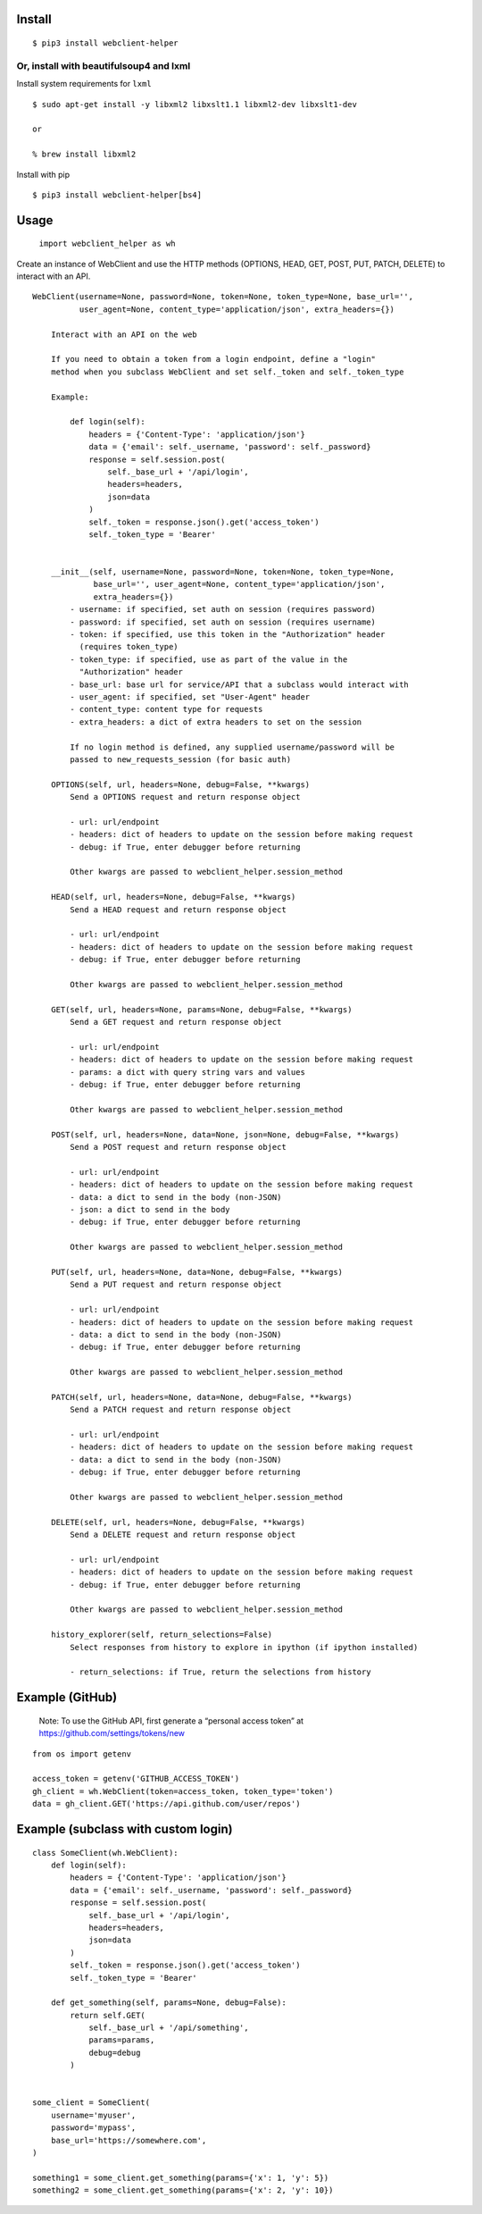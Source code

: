 Install
-------

::

   $ pip3 install webclient-helper

Or, install with beautifulsoup4 and lxml
^^^^^^^^^^^^^^^^^^^^^^^^^^^^^^^^^^^^^^^^

Install system requirements for ``lxml``

::

   $ sudo apt-get install -y libxml2 libxslt1.1 libxml2-dev libxslt1-dev

   or

   % brew install libxml2

Install with pip

::

   $ pip3 install webclient-helper[bs4]

Usage
-----

   ``import webclient_helper as wh``

Create an instance of WebClient and use the HTTP methods (OPTIONS, HEAD,
GET, POST, PUT, PATCH, DELETE) to interact with an API.

::

   WebClient(username=None, password=None, token=None, token_type=None, base_url='',
             user_agent=None, content_type='application/json', extra_headers={})

       Interact with an API on the web

       If you need to obtain a token from a login endpoint, define a "login"
       method when you subclass WebClient and set self._token and self._token_type

       Example:

           def login(self):
               headers = {'Content-Type': 'application/json'}
               data = {'email': self._username, 'password': self._password}
               response = self.session.post(
                   self._base_url + '/api/login',
                   headers=headers,
                   json=data
               )
               self._token = response.json().get('access_token')
               self._token_type = 'Bearer'


       __init__(self, username=None, password=None, token=None, token_type=None,
                base_url='', user_agent=None, content_type='application/json',
                extra_headers={})
           - username: if specified, set auth on session (requires password)
           - password: if specified, set auth on session (requires username)
           - token: if specified, use this token in the "Authorization" header
             (requires token_type)
           - token_type: if specified, use as part of the value in the
             "Authorization" header
           - base_url: base url for service/API that a subclass would interact with
           - user_agent: if specified, set "User-Agent" header
           - content_type: content type for requests
           - extra_headers: a dict of extra headers to set on the session

           If no login method is defined, any supplied username/password will be
           passed to new_requests_session (for basic auth)

       OPTIONS(self, url, headers=None, debug=False, **kwargs)
           Send a OPTIONS request and return response object

           - url: url/endpoint
           - headers: dict of headers to update on the session before making request
           - debug: if True, enter debugger before returning

           Other kwargs are passed to webclient_helper.session_method

       HEAD(self, url, headers=None, debug=False, **kwargs)
           Send a HEAD request and return response object

           - url: url/endpoint
           - headers: dict of headers to update on the session before making request
           - debug: if True, enter debugger before returning

           Other kwargs are passed to webclient_helper.session_method

       GET(self, url, headers=None, params=None, debug=False, **kwargs)
           Send a GET request and return response object

           - url: url/endpoint
           - headers: dict of headers to update on the session before making request
           - params: a dict with query string vars and values
           - debug: if True, enter debugger before returning

           Other kwargs are passed to webclient_helper.session_method

       POST(self, url, headers=None, data=None, json=None, debug=False, **kwargs)
           Send a POST request and return response object

           - url: url/endpoint
           - headers: dict of headers to update on the session before making request
           - data: a dict to send in the body (non-JSON)
           - json: a dict to send in the body
           - debug: if True, enter debugger before returning

           Other kwargs are passed to webclient_helper.session_method

       PUT(self, url, headers=None, data=None, debug=False, **kwargs)
           Send a PUT request and return response object

           - url: url/endpoint
           - headers: dict of headers to update on the session before making request
           - data: a dict to send in the body (non-JSON)
           - debug: if True, enter debugger before returning

           Other kwargs are passed to webclient_helper.session_method

       PATCH(self, url, headers=None, data=None, debug=False, **kwargs)
           Send a PATCH request and return response object

           - url: url/endpoint
           - headers: dict of headers to update on the session before making request
           - data: a dict to send in the body (non-JSON)
           - debug: if True, enter debugger before returning

           Other kwargs are passed to webclient_helper.session_method

       DELETE(self, url, headers=None, debug=False, **kwargs)
           Send a DELETE request and return response object

           - url: url/endpoint
           - headers: dict of headers to update on the session before making request
           - debug: if True, enter debugger before returning

           Other kwargs are passed to webclient_helper.session_method

       history_explorer(self, return_selections=False)
           Select responses from history to explore in ipython (if ipython installed)

           - return_selections: if True, return the selections from history

Example (GitHub)
----------------

   Note: To use the GitHub API, first generate a “personal access token”
   at https://github.com/settings/tokens/new

::

   from os import getenv

   access_token = getenv('GITHUB_ACCESS_TOKEN')
   gh_client = wh.WebClient(token=access_token, token_type='token')
   data = gh_client.GET('https://api.github.com/user/repos')

Example (subclass with custom login)
------------------------------------

::

   class SomeClient(wh.WebClient):
       def login(self):
           headers = {'Content-Type': 'application/json'}
           data = {'email': self._username, 'password': self._password}
           response = self.session.post(
               self._base_url + '/api/login',
               headers=headers,
               json=data
           )
           self._token = response.json().get('access_token')
           self._token_type = 'Bearer'

       def get_something(self, params=None, debug=False):
           return self.GET(
               self._base_url + '/api/something',
               params=params,
               debug=debug
           )


   some_client = SomeClient(
       username='myuser',
       password='mypass',
       base_url='https://somewhere.com',
   )

   something1 = some_client.get_something(params={'x': 1, 'y': 5})
   something2 = some_client.get_something(params={'x': 2, 'y': 10})
